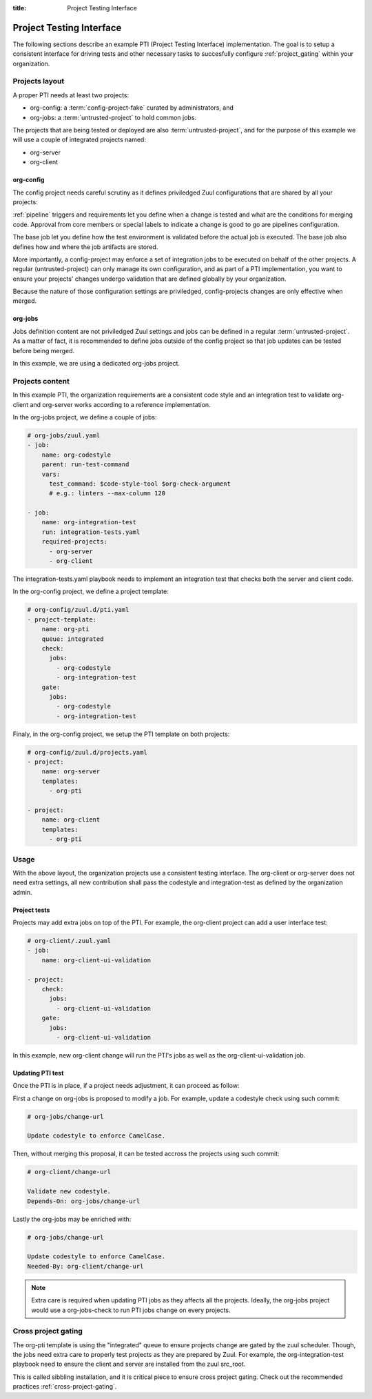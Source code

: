 :title: Project Testing Interface

.. _pti:

Project Testing Interface
=========================

The following sections describe an example PTI (Project Testing Interface)
implementation. The goal is to setup a consistent interface for driving tests
and other necessary tasks to succesfully configure :ref:`project_gating` within
your organization.


Projects layout
---------------

A proper PTI needs at least two projects:

* org-config: a :term:`config-project-fake` curated by administrators, and
* org-jobs: a :term:`untrusted-project` to hold common jobs.

The projects that are being tested or deployed are also
:term:`untrusted-project`, and for the purpose of this example we will use a
couple of integrated projects named:

* org-server
* org-client


org-config
~~~~~~~~~~

The config project needs careful scrutiny as it defines priviledged Zuul
configurations that are shared by all your projects:

:ref:`pipeline` triggers and requirements let you define when a change is
tested and what are the conditions for merging code. Approval from core
members or special labels to indicate a change is good to go are pipelines
configuration.

The base job let you define how the test environment is validated before
the actual job is executed. The base job also defines how and where the job
artifacts are stored.

More importantly, a config-project may enforce a set of integration jobs to
be executed on behalf of the other projects. A regular (untrusted-project) can
only manage its own configuration, and as part of a PTI implementation, you
want to ensure your projects' changes undergo validation that are defined
globally by your organization.

Because the nature of those configuration settings are priviledged,
config-projects changes are only effective when merged.


org-jobs
~~~~~~~~

Jobs definition content are not priviledged Zuul settings and jobs can be
defined in a regular :term:`untrusted-project`.
As a matter of fact, it is recommended to define jobs outside of the config
project so that job updates can be tested before being merged.

In this example, we are using a dedicated org-jobs project.


Projects content
----------------

In this example PTI, the organization requirements are a consistent code style
and an integration test to validate org-client and org-server works according
to a reference implementation.

In the org-jobs project, we define a couple of jobs:

.. code-block:: yaml

  # org-jobs/zuul.yaml
  - job:
      name: org-codestyle
      parent: run-test-command
      vars:
        test_command: $code-style-tool $org-check-argument
        # e.g.: linters --max-column 120

  - job:
      name: org-integration-test
      run: integration-tests.yaml
      required-projects:
        - org-server
        - org-client

The integration-tests.yaml playbook needs to implement an integration test
that checks both the server and client code.


In the org-config project, we define a project template:

.. code-block:: yaml

  # org-config/zuul.d/pti.yaml
  - project-template:
      name: org-pti
      queue: integrated
      check:
        jobs:
          - org-codestyle
          - org-integration-test
      gate:
        jobs:
          - org-codestyle
          - org-integration-test


Finaly, in the org-config project, we setup the PTI template on both projects:

.. code-block:: yaml

  # org-config/zuul.d/projects.yaml
  - project:
      name: org-server
      templates:
        - org-pti

  - project:
      name: org-client
      templates:
        - org-pti


Usage
-----

With the above layout, the organization projects use a consistent testing
interface.
The org-client or org-server does not need extra settings, all new
contribution shall pass the codestyle and integration-test as defined by
the organization admin.


Project tests
~~~~~~~~~~~~~

Projects may add extra jobs on top of the PTI.
For example, the org-client project can add a user interface test:

.. code-block:: yaml

  # org-client/.zuul.yaml
  - job:
      name: org-client-ui-validation

  - project:
      check:
        jobs:
          - org-client-ui-validation
      gate:
        jobs:
          - org-client-ui-validation

In this example, new org-client change will run the PTI's jobs as well as the
org-client-ui-validation job.


Updating PTI test
~~~~~~~~~~~~~~~~~

Once the PTI is in place, if a project needs adjustment,
it can proceed as follow:

First a change on org-jobs is proposed to modify a job. For example, update a
codestyle check using such commit:

.. code-block:: text

  # org-jobs/change-url

  Update codestyle to enforce CamelCase.

Then, without merging this proposal, it can be tested accross the projects using
such commit:

.. code-block:: text

  # org-client/change-url

  Validate new codestyle.
  Depends-On: org-jobs/change-url

Lastly the org-jobs may be enriched with:

.. code-block:: text

  # org-jobs/change-url

  Update codestyle to enforce CamelCase.
  Needed-By: org-client/change-url


.. note:: Extra care is required when updating PTI jobs as they affects all
          the projects. Ideally, the org-jobs project would use a org-jobs-check
          to run PTI jobs change on every projects.


Cross project gating
--------------------

The org-pti template is using the "integrated" queue to ensure projects change
are gated by the zuul scheduler. Though, the jobs need extra care to properly
test projects as they are prepared by Zuul. For example, the
org-integration-test playbook need to ensure the client and server are installed
from the zuul src_root.

This is called sibbling installation, and it is critical piece to ensure cross
project gating. Check out the recommended practices :ref:`cross-project-gating`.
